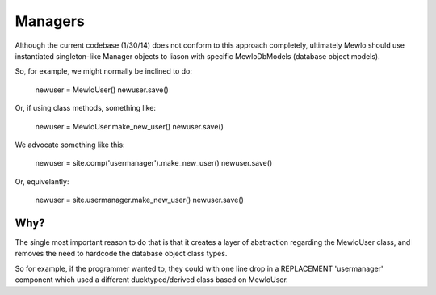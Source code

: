 Managers
========

Although the current codebase (1/30/14) does not conform to this approach completely, ultimately Mewlo should use instantiated singleton-like Manager objects to liason with specific MewloDbModels (database object models).

So, for example, we might normally be inclined to do:

	newuser = MewloUser()
	newuser.save()

Or, if using class methods, something like:

  newuser = MewloUser.make_new_user()
  newuser.save()

We advocate something like this:

  newuser = site.comp('usermanager').make_new_user()
  newuser.save()

Or, equivelantly:

  newuser = site.usermanager.make_new_user()
  newuser.save()


Why?
----

The single most important reason to do that is that it creates a layer of abstraction regarding the MewloUser class, and removes the need to hardcode the database object class types.

So for example, if the programmer wanted to, they could with one line drop in a REPLACEMENT 'usermanager' component which used a different ducktyped/derived class based on MewloUser.

